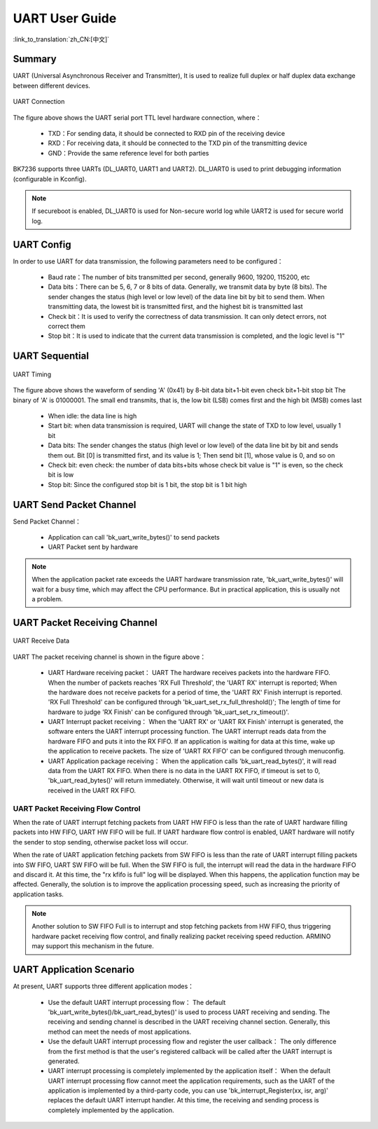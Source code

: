 UART User Guide
=======================================

:link_to_translation:`zh_CN:[中文]`

Summary
---------------------------------------------------

UART (Universal Asynchronous Receiver and Transmitter), It is used to realize full duplex or half duplex data exchange between different devices.

.. figure:: ../../../_static/uart.png
    :align: center
    :alt: UART Connection
    :figclass: align-center

    UART Connection


The figure above shows the UART serial port TTL level hardware connection, where：
 
 - TXD：For sending data, it should be connected to RXD pin of the receiving device
 - RXD：For receiving data, it should be connected to the TXD pin of the transmitting device
 - GND：Provide the same reference level for both parties

BK7236 supports three UARTs (DL_UART0, UART1 and UART2). DL_UART0 is used to print debugging information (configurable in Kconfig).

.. note::

  If secureboot is enabled, DL_UART0 is used for Non-secure world log while UART2 is used for secure world log.

UART Config
----------------------------------------------------


In order to use UART for data transmission, the following parameters need to be configured：
 
 - Baud rate：The number of bits transmitted per second, generally 9600, 19200, 115200, etc
 - Data bits：There can be 5, 6, 7 or 8 bits of data. Generally, we transmit data by byte (8 bits). The sender changes the status (high level or low level) of the data line bit by bit to send them. When transmitting data, the lowest bit is transmitted first, and the highest bit is transmitted last
 - Check bit：It is used to verify the correctness of data transmission. It can only detect errors, not correct them
 - Stop bit：It is used to indicate that the current data transmission is completed, and the logic level is "1"

UART Sequential
--------------------------------------------------------------

.. figure:: ../../../_static/uart_data.png
    :align: center
    :alt: UART Timing
    :figclass: align-center

    UART Timing


The figure above shows the waveform of sending 'A' (0x41) by 8-bit data bit+1-bit even check bit+1-bit stop bit
The binary of 'A' is 01000001. The small end transmits, that is, the low bit (LSB) comes first and the high bit (MSB) comes last
 
 - When idle: the data line is high
 - Start bit: when data transmission is required, UART will change the state of TXD to low level, usually 1 bit
 - Data bits: The sender changes the status (high level or low level) of the data line bit by bit and sends them out. Bit [0] is transmitted first, and its value is 1; Then send bit [1], whose value is 0, and so on
 - Check bit: even check: the number of data bits+bits whose check bit value is "1" is even, so the check bit is low
 - Stop bit: Since the configured stop bit is 1 bit, the stop bit is 1 bit high

UART Send Packet Channel
--------------------------------------------------------------

Send Packet Channel：

 - Application can call 'bk_uart_write_bytes()' to send packets
 - UART Packet sent by hardware

.. note::

  When the application packet rate exceeds the UART hardware transmission rate, 'bk_uart_write_bytes()' will wait for a busy time, which may affect the CPU performance. But in practical application, this is usually not a problem.

UART Packet Receiving Channel
--------------------------------------------------------------

.. figure:: ../../../_static/uart_recv.png
    :align: center
    :alt: UART Receive Data
    :figclass: align-center

    UART Receive Data

UART The packet receiving channel is shown in the figure above：

 - UART Hardware receiving packet：
   UART The hardware receives packets into the hardware FIFO. When the number of packets reaches 'RX Full Threshold', the 'UART RX' interrupt is reported; When the hardware does not receive packets for a period of time, the 'UART RX' Finish interrupt is reported.
   'RX Full Threshold' can be configured through 'bk_uart_set_rx_full_threshold()'; The length of time for hardware to judge 'RX Finish' can be configured through 'bk_uart_set_rx_timeout()'.
 - UART Interrupt packet receiving：
   When the 'UART RX' or 'UART RX Finish' interrupt is generated, the software enters the UART interrupt processing function. The UART interrupt reads data from the hardware FIFO and puts it into the RX FIFO. If an application is waiting for data at this time, wake up the application to receive packets.
   The size of 'UART RX FIFO' can be configured through menuconfig.
 - UART Application package receiving：
   When the application calls 'bk_uart_read_bytes()', it will read data from the UART RX FIFO. When there is no data in the UART RX FIFO, if timeout is set to 0, 'bk_uart_read_bytes()' will return immediately. Otherwise, it will wait until timeout or new data is received in the UART RX FIFO.

   
UART Packet Receiving Flow Control
*************************************************************

When the rate of UART interrupt fetching packets from UART HW FIFO is less than the rate of UART hardware filling packets into HW FIFO, UART HW FIFO will be full.
If UART hardware flow control is enabled, UART hardware will notify the sender to stop sending, otherwise packet loss will occur.

When the rate of UART application fetching packets from SW FIFO is less than the rate of UART interrupt filling packets into SW FIFO, UART SW FIFO will be full.
When the SW FIFO is full, the interrupt will read the data in the hardware FIFO and discard it. At this time, the "rx kfifo is full" log will be displayed. When this happens, the application function may be affected. Generally, the solution is to improve the application processing speed, such as increasing the priority of application tasks.

.. note::

  Another solution to SW FIFO Full is to interrupt and stop fetching packets from HW FIFO, thus triggering hardware packet receiving flow control, and finally realizing packet receiving speed reduction. ARMINO may support this mechanism in the future.
  
UART Application Scenario
------------------------------------------------------

At present, UART supports three different application modes：

 - Use the default UART interrupt processing flow：
   The default 'bk_uart_write_bytes()/bk_uart_read_bytes()' is used to process UART receiving and sending. The receiving and sending channel is described in the UART receiving channel section. Generally, this method can meet the needs of most applications.
 - Use the default UART interrupt processing flow and register the user callback：
   The only difference from the first method is that the user's registered callback will be called after the UART interrupt is generated.
 - UART interrupt processing is completely implemented by the application itself：
   When the default UART interrupt processing flow cannot meet the application requirements, such as the UART of the application is implemented by a third-party code, you can use 'bk_interrupt_Register(xx, isr, arg)' replaces the default UART interrupt handler.
   At this time, the receiving and sending process is completely implemented by the application.



